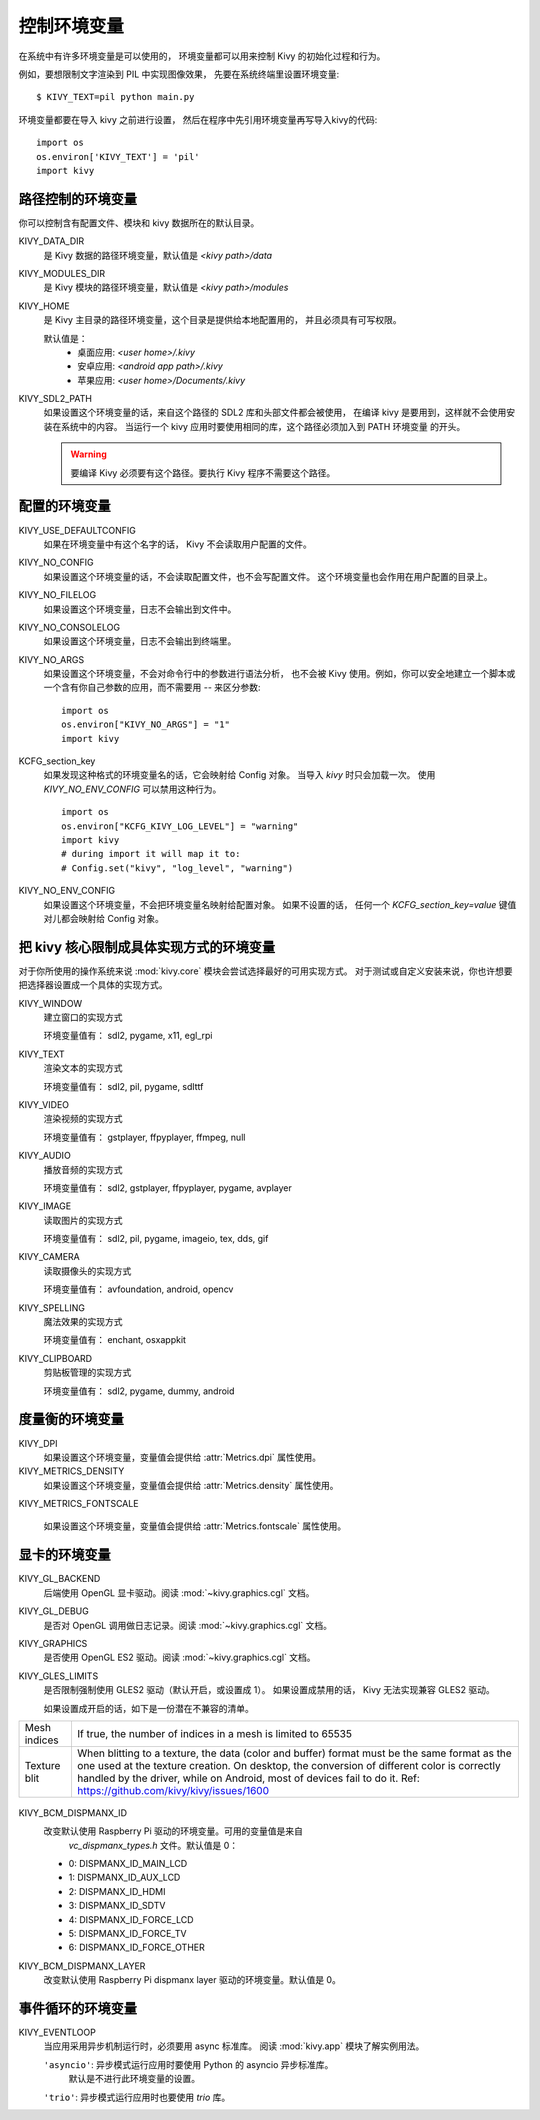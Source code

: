 .. _environment:

控制环境变量
===========================

在系统中有许多环境变量是可以使用的，
环境变量都可以用来控制 Kivy 的初始化过程和行为。

例如，要想限制文字渲染到 PIL 中实现图像效果，
先要在系统终端里设置环境变量::

    $ KIVY_TEXT=pil python main.py

环境变量都要在导入 kivy 之前进行设置，
然后在程序中先引用环境变量再写导入kivy的代码::

    import os
    os.environ['KIVY_TEXT'] = 'pil'
    import kivy

路径控制的环境变量
------------

.. versionadded:: 1.0.7

你可以控制含有配置文件、模块和 kivy 数据所在的默认目录。

KIVY_DATA_DIR
    是 Kivy 数据的路径环境变量，默认值是 `<kivy path>/data`

KIVY_MODULES_DIR
    是 Kivy 模块的路径环境变量，默认值是 `<kivy path>/modules`

KIVY_HOME
    是 Kivy 主目录的路径环境变量，这个目录是提供给本地配置用的，
    并且必须具有可写权限。

    默认值是：
     - 桌面应用: `<user home>/.kivy`
     - 安卓应用: `<android app path>/.kivy`
     - 苹果应用: `<user home>/Documents/.kivy`

    .. versionadded:: 1.9.0

KIVY_SDL2_PATH
    如果设置这个环境变量的话，来自这个路径的 SDL2 库和头部文件都会被使用，
    在编译 kivy 是要用到，这样就不会使用安装在系统中的内容。
    当运行一个 kivy 应用时要使用相同的库，这个路径必须加入到 PATH 环境变量
    的开头。

    .. versionadded:: 1.9.0

    .. warning::

        要编译 Kivy 必须要有这个路径。要执行 Kivy 程序不需要这个路径。


配置的环境变量
-------------

KIVY_USE_DEFAULTCONFIG
    如果在环境变量中有这个名字的话， Kivy 不会读取用户配置的文件。

KIVY_NO_CONFIG
    如果设置这个环境变量的话，不会读取配置文件，也不会写配置文件。
    这个环境变量也会作用在用户配置的目录上。

KIVY_NO_FILELOG
    如果设置这个环境变量，日志不会输出到文件中。

KIVY_NO_CONSOLELOG
    如果设置这个环境变量，日志不会输出到终端里。

KIVY_NO_ARGS
    如果设置这个环境变量，不会对命令行中的参数进行语法分析，
    也不会被 Kivy 使用。例如，你可以安全地建立一个脚本或
    一个含有你自己参数的应用，而不需要用 `--` 来区分参数::

        import os
        os.environ["KIVY_NO_ARGS"] = "1"
        import kivy

    .. versionadded:: 1.9.0

KCFG_section_key
    如果发现这种格式的环境变量名的话，它会映射给 Config 对象。
    当导入 `kivy` 时只会加载一次。
    使用 `KIVY_NO_ENV_CONFIG` 可以禁用这种行为。

    ::

        import os
        os.environ["KCFG_KIVY_LOG_LEVEL"] = "warning"
        import kivy
        # during import it will map it to:
        # Config.set("kivy", "log_level", "warning")

    .. versionadded:: 1.11.0

KIVY_NO_ENV_CONFIG
    如果设置这个环境变量，不会把环境变量名映射给配置对象。
    如果不设置的话，
    任何一个 `KCFG_section_key=value` 键值对儿都会映射给 Config 对象。

    .. versionadded:: 1.11.0

把 kivy 核心限制成具体实现方式的环境变量
----------------------------------------

对于你所使用的操作系统来说 :mod:`kivy.core` 模块会尝试选择最好的可用实现方式。
对于测试或自定义安装来说，你也许想要把选择器设置成一个具体的实现方式。

KIVY_WINDOW
    建立窗口的实现方式

    环境变量值有： sdl2, pygame, x11, egl_rpi

KIVY_TEXT
    渲染文本的实现方式

    环境变量值有： sdl2, pil, pygame, sdlttf

KIVY_VIDEO
    渲染视频的实现方式

    环境变量值有： gstplayer, ffpyplayer, ffmpeg, null

KIVY_AUDIO
    播放音频的实现方式

    环境变量值有： sdl2, gstplayer, ffpyplayer, pygame, avplayer

KIVY_IMAGE
    读取图片的实现方式

    环境变量值有： sdl2, pil, pygame, imageio, tex, dds, gif

KIVY_CAMERA
    读取摄像头的实现方式

    环境变量值有： avfoundation, android, opencv

KIVY_SPELLING
    魔法效果的实现方式

    环境变量值有： enchant, osxappkit

KIVY_CLIPBOARD
    剪贴板管理的实现方式

    环境变量值有： sdl2, pygame, dummy, android

度量衡的环境变量
-------

KIVY_DPI
    如果设置这个环境变量，变量值会提供给 :attr:`Metrics.dpi` 属性使用。

    .. versionadded:: 1.4.0

KIVY_METRICS_DENSITY
    如果设置这个环境变量，变量值会提供给 :attr:`Metrics.density` 属性使用。

    .. versionadded:: 1.5.0

KIVY_METRICS_FONTSCALE

    如果设置这个环境变量，变量值会提供给 :attr:`Metrics.fontscale` 属性使用。

    .. versionadded:: 1.5.0

显卡的环境变量
--------

KIVY_GL_BACKEND
    后端使用 OpenGL 显卡驱动。阅读 :mod:`~kivy.graphics.cgl` 文档。

KIVY_GL_DEBUG
    是否对 OpenGL 调用做日志记录。阅读 :mod:`~kivy.graphics.cgl` 文档。

KIVY_GRAPHICS
    是否使用 OpenGL ES2 驱动。阅读 :mod:`~kivy.graphics.cgl` 文档。

KIVY_GLES_LIMITS
    是否限制强制使用 GLES2 驱动（默认开启，或设置成 1）。
    如果设置成禁用的话， Kivy 无法实现兼容 GLES2 驱动。

    如果设置成开启的话，如下是一份潜在不兼容的清单。

==============	====================================================
Mesh indices	If true, the number of indices in a mesh is limited
                to 65535
Texture blit    When blitting to a texture, the data (color and
                buffer) format must be the same format as the one
                used at the texture creation. On desktop, the
                conversion of different color is correctly handled
                by the driver, while on Android, most of devices
                fail to do it.
                Ref: https://github.com/kivy/kivy/issues/1600
==============	====================================================

    .. versionadded:: 1.8.1

KIVY_BCM_DISPMANX_ID
    改变默认使用 Raspberry Pi 驱动的环境变量。可用的变量值是来自
     `vc_dispmanx_types.h` 文件。默认值是 0：

    - 0: DISPMANX_ID_MAIN_LCD
    - 1: DISPMANX_ID_AUX_LCD
    - 2: DISPMANX_ID_HDMI
    - 3: DISPMANX_ID_SDTV
    - 4: DISPMANX_ID_FORCE_LCD
    - 5: DISPMANX_ID_FORCE_TV
    - 6: DISPMANX_ID_FORCE_OTHER

KIVY_BCM_DISPMANX_LAYER
    改变默认使用 Raspberry Pi dispmanx layer 驱动的环境变量。默认值是 0。

    .. versionadded:: 1.10.1

事件循环的环境变量
----------

KIVY_EVENTLOOP
    当应用采用异步机制运行时，必须要用 async 标准库。
    阅读 :mod:`kivy.app` 模块了解实例用法。

    ``'asyncio'``: 异步模式运行应用时要使用 Python 的 asyncio 异步标准库。
        默认是不进行此环境变量的设置。
    ``'trio'``: 异步模式运行应用时也要使用 `trio` 库。

    .. versionadded:: 2.0.0
